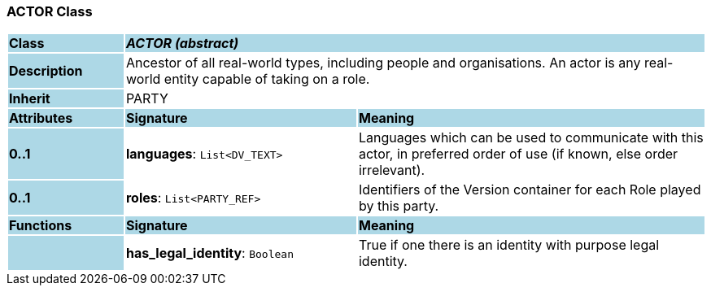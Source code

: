 === ACTOR Class

[cols="^1,2,3"]
|===
|*Class*
{set:cellbgcolor:lightblue}
2+^|*_ACTOR (abstract)_*

|*Description*
{set:cellbgcolor:lightblue}
2+|Ancestor of all real-world types, including people and organisations. An actor is any real-world entity capable of taking on a role.
{set:cellbgcolor!}

|*Inherit*
{set:cellbgcolor:lightblue}
2+|PARTY
{set:cellbgcolor!}

|*Attributes*
{set:cellbgcolor:lightblue}
^|*Signature*
^|*Meaning*

|*0..1*
{set:cellbgcolor:lightblue}
|*languages*: `List<DV_TEXT>`
{set:cellbgcolor!}
|Languages which can be used to communicate with this actor, in preferred order of use (if known, else order irrelevant).

|*0..1*
{set:cellbgcolor:lightblue}
|*roles*: `List<PARTY_REF>`
{set:cellbgcolor!}
|Identifiers of the Version container for each Role played by this party.
|*Functions*
{set:cellbgcolor:lightblue}
^|*Signature*
^|*Meaning*

|
{set:cellbgcolor:lightblue}
|*has_legal_identity*: `Boolean`
{set:cellbgcolor!}
|True if one there is an identity with purpose  legal identity.
|===
